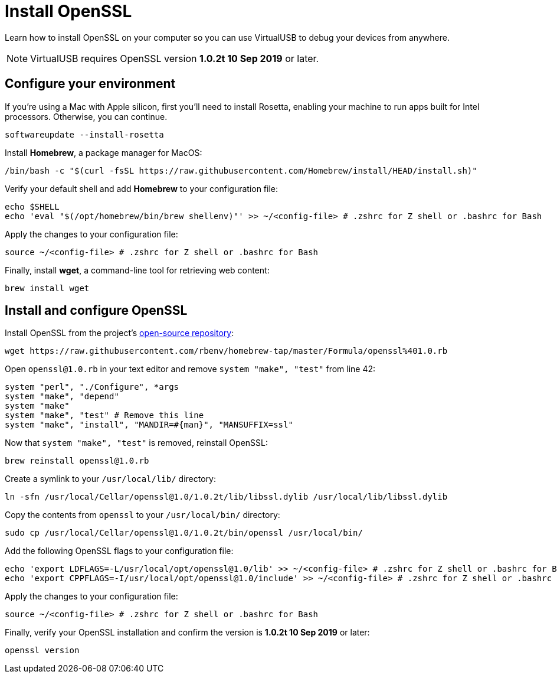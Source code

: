 = Install OpenSSL
:navtitle: Install OpenSSL

Learn how to install OpenSSL on your computer so you can use VirtualUSB to debug your devices from anywhere.

[NOTE]
VirtualUSB requires OpenSSL version *1.0.2t 10 Sep 2019* or later.

== Configure your environment

If you're using a Mac with Apple silicon, first you'll need to install Rosetta, enabling your machine to run apps built for Intel processors. Otherwise, you can continue.

[source,bash]
----
softwareupdate --install-rosetta
----

Install *Homebrew*, a package manager for MacOS:

[source,bash]
----
/bin/bash -c "$(curl -fsSL https://raw.githubusercontent.com/Homebrew/install/HEAD/install.sh)"
----

Verify your default shell and add *Homebrew* to your configuration file:

[source,bash]
----
echo $SHELL
echo 'eval "$(/opt/homebrew/bin/brew shellenv)"' >> ~/<config-file> # .zshrc for Z shell or .bashrc for Bash
----

Apply the changes to your configuration file:

[source,bash]
----
source ~/<config-file> # .zshrc for Z shell or .bashrc for Bash
----

Finally, install *wget*, a command-line tool for retrieving web content:

[source,bash]
----
brew install wget
----

[#_install_and_configure_openssl]
== Install and configure OpenSSL

Install OpenSSL from the project's link:https://github.com/openssl/openssl[open-source repository]:

[source,bash]
----
wget https://raw.githubusercontent.com/rbenv/homebrew-tap/master/Formula/openssl%401.0.rb
----

Open `openssl@1.0.rb` in your text editor and remove `system "make", "test"` from line 42:

[source,ruby]
----
system "perl", "./Configure", *args
system "make", "depend"
system "make"
system "make", "test" # Remove this line
system "make", "install", "MANDIR=#{man}", "MANSUFFIX=ssl"
----

Now that `system "make", "test"` is removed, reinstall OpenSSL:

[source,bash]
----
brew reinstall openssl@1.0.rb
----

Create a symlink to your `/usr/local/lib/` directory:

[source,bash]
----
ln -sfn /usr/local/Cellar/openssl@1.0/1.0.2t/lib/libssl.dylib /usr/local/lib/libssl.dylib
----

Copy the contents from `openssl` to your `/usr/local/bin/` directory:

[source,bash]
----
sudo cp /usr/local/Cellar/openssl@1.0/1.0.2t/bin/openssl /usr/local/bin/
----

Add the following OpenSSL flags to your configuration file:

[source,bash]
----
echo 'export LDFLAGS=-L/usr/local/opt/openssl@1.0/lib' >> ~/<config-file> # .zshrc for Z shell or .bashrc for Bash
echo 'export CPPFLAGS=-I/usr/local/opt/openssl@1.0/include' >> ~/<config-file> # .zshrc for Z shell or .bashrc for Bash
----

Apply the changes to your configuration file:

[source,bash]
----
source ~/<config-file> # .zshrc for Z shell or .bashrc for Bash
----

Finally, verify your OpenSSL installation and confirm the version is *1.0.2t 10 Sep 2019* or later:

[source,bash]
----
openssl version
----
